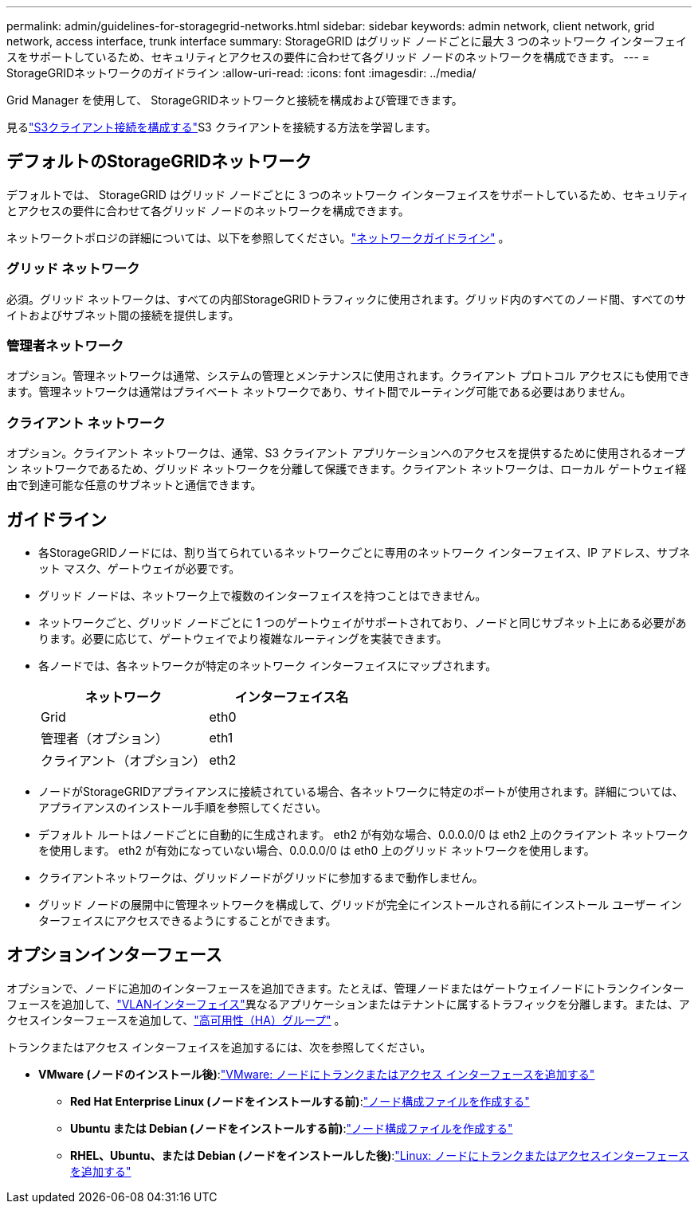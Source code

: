 ---
permalink: admin/guidelines-for-storagegrid-networks.html 
sidebar: sidebar 
keywords: admin network, client network, grid network, access interface, trunk interface 
summary: StorageGRID はグリッド ノードごとに最大 3 つのネットワーク インターフェイスをサポートしているため、セキュリティとアクセスの要件に合わせて各グリッド ノードのネットワークを構成できます。 
---
= StorageGRIDネットワークのガイドライン
:allow-uri-read: 
:icons: font
:imagesdir: ../media/


[role="lead"]
Grid Manager を使用して、 StorageGRIDネットワークと接続を構成および管理できます。

見るlink:configuring-client-connections.html["S3クライアント接続を構成する"]S3 クライアントを接続する方法を学習します。



== デフォルトのStorageGRIDネットワーク

デフォルトでは、 StorageGRID はグリッド ノードごとに 3 つのネットワーク インターフェイスをサポートしているため、セキュリティとアクセスの要件に合わせて各グリッド ノードのネットワークを構成できます。

ネットワークトポロジの詳細については、以下を参照してください。link:../network/index.html["ネットワークガイドライン"] 。



=== グリッド ネットワーク

必須。グリッド ネットワークは、すべての内部StorageGRIDトラフィックに使用されます。グリッド内のすべてのノード間、すべてのサイトおよびサブネット間の接続を提供します。



=== 管理者ネットワーク

オプション。管理ネットワークは通常、システムの管理とメンテナンスに使用されます。クライアント プロトコル アクセスにも使用できます。管理ネットワークは通常はプライベート ネットワークであり、サイト間でルーティング可能である必要はありません。



=== クライアント ネットワーク

オプション。クライアント ネットワークは、通常、S3 クライアント アプリケーションへのアクセスを提供するために使用されるオープン ネットワークであるため、グリッド ネットワークを分離して保護できます。クライアント ネットワークは、ローカル ゲートウェイ経由で到達可能な任意のサブネットと通信できます。



== ガイドライン

* 各StorageGRIDノードには、割り当てられているネットワークごとに専用のネットワーク インターフェイス、IP アドレス、サブネット マスク、ゲートウェイが必要です。
* グリッド ノードは、ネットワーク上で複数のインターフェイスを持つことはできません。
* ネットワークごと、グリッド ノードごとに 1 つのゲートウェイがサポートされており、ノードと同じサブネット上にある必要があります。必要に応じて、ゲートウェイでより複雑なルーティングを実装できます。
* 各ノードでは、各ネットワークが特定のネットワーク インターフェイスにマップされます。
+
[cols="1a,1a"]
|===
| ネットワーク | インターフェイス名 


 a| 
Grid
 a| 
eth0



 a| 
管理者（オプション）
 a| 
eth1



 a| 
クライアント（オプション）
 a| 
eth2

|===
* ノードがStorageGRIDアプライアンスに接続されている場合、各ネットワークに特定のポートが使用されます。詳細については、アプライアンスのインストール手順を参照してください。
* デフォルト ルートはノードごとに自動的に生成されます。  eth2 が有効な場合、0.0.0.0/0 は eth2 上のクライアント ネットワークを使用します。  eth2 が有効になっていない場合、0.0.0.0/0 は eth0 上のグリッド ネットワークを使用します。
* クライアントネットワークは、グリッドノードがグリッドに参加するまで動作しません。
* グリッド ノードの展開中に管理ネットワークを構成して、グリッドが完全にインストールされる前にインストール ユーザー インターフェイスにアクセスできるようにすることができます。




== オプションインターフェース

オプションで、ノードに追加のインターフェースを追加できます。たとえば、管理ノードまたはゲートウェイノードにトランクインターフェースを追加して、link:../admin/configure-vlan-interfaces.html["VLANインターフェイス"]異なるアプリケーションまたはテナントに属するトラフィックを分離します。または、アクセスインターフェースを追加して、link:../admin/configure-high-availability-group.html["高可用性（HA）グループ"] 。

トランクまたはアクセス インターフェイスを追加するには、次を参照してください。

* *VMware (ノードのインストール後)*:link:../maintain/vmware-adding-trunk-or-access-interfaces-to-node.html["VMware: ノードにトランクまたはアクセス インターフェースを追加する"]
+
** *Red Hat Enterprise Linux (ノードをインストールする前)*:link:../rhel/creating-node-configuration-files.html["ノード構成ファイルを作成する"]
** *Ubuntu または Debian (ノードをインストールする前)*:link:../ubuntu/creating-node-configuration-files.html["ノード構成ファイルを作成する"]
** *RHEL、Ubuntu、または Debian (ノードをインストールした後)*:link:../maintain/linux-adding-trunk-or-access-interfaces-to-node.html["Linux: ノードにトランクまたはアクセスインターフェースを追加する"]



